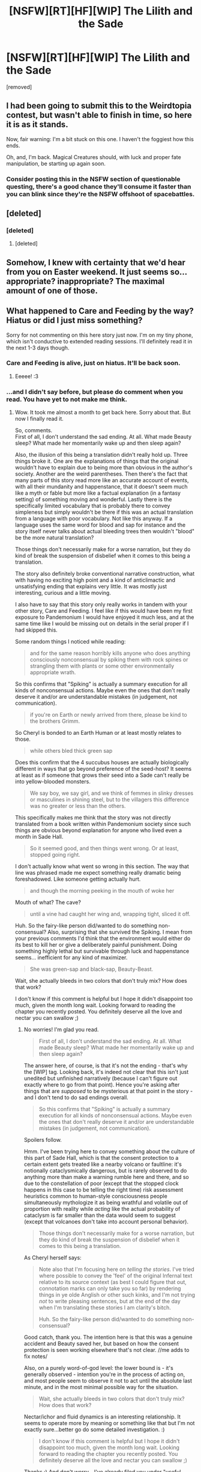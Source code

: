 #+TITLE: [NSFW][RT][HF][WIP] The Lilith and the Sade

* [NSFW][RT][HF][WIP] The Lilith and the Sade
:PROPERTIES:
:Author: Soren_Tycho
:Score: 20
:DateUnix: 1492164024.0
:DateShort: 2017-Apr-14
:END:
[removed]


** I had been going to submit this to the Weirdtopia contest, but wasn't able to finish in time, so here it is as it stands.

Now, fair warning: I'm a bit stuck on this one. I haven't the foggiest how this ends.

Oh, and, I'm back. Magical Creatures should, with luck and proper fate manipulation, be starting up again soon.
:PROPERTIES:
:Author: Soren_Tycho
:Score: 9
:DateUnix: 1492164466.0
:DateShort: 2017-Apr-14
:END:

*** Consider posting this in the NSFW section of questionable questing, there's a good chance they'll consume it faster than you can blink since they're the NSFW offshoot of spacebattles.
:PROPERTIES:
:Author: Kuratius
:Score: 7
:DateUnix: 1492179951.0
:DateShort: 2017-Apr-14
:END:


** [deleted]
:PROPERTIES:
:Score: 8
:DateUnix: 1492164090.0
:DateShort: 2017-Apr-14
:END:

*** [deleted]
:PROPERTIES:
:Score: 6
:DateUnix: 1492164173.0
:DateShort: 2017-Apr-14
:END:

**** [deleted]
:PROPERTIES:
:Score: 7
:DateUnix: 1492164220.0
:DateShort: 2017-Apr-14
:END:


** Somehow, I knew with certainty that we'd hear from you on Easter weekend. It just seems so... appropriate? inappropriate? The maximal amount of one of those.
:PROPERTIES:
:Author: dac69
:Score: 6
:DateUnix: 1492177939.0
:DateShort: 2017-Apr-14
:END:


** What happened to Care and Feeding by the way? Hiatus or did I just miss something?

Sorry for not commenting on this here story just now. I'm on my tiny phone, which isn't conductive to extended reading sessions. I'll definitely read it in the next 1-3 days though.
:PROPERTIES:
:Author: Bowbreaker
:Score: 5
:DateUnix: 1492191084.0
:DateShort: 2017-Apr-14
:END:

*** Care and Feeding is alive, just on hiatus. It'll be back soon.
:PROPERTIES:
:Author: Soren_Tycho
:Score: 8
:DateUnix: 1492192074.0
:DateShort: 2017-Apr-14
:END:

**** Eeeee! :3
:PROPERTIES:
:Author: gabbalis
:Score: 3
:DateUnix: 1492201379.0
:DateShort: 2017-Apr-15
:END:


*** ...and I didn't say before, but please do comment when you read. You have yet to not make me think.
:PROPERTIES:
:Author: Soren_Tycho
:Score: 2
:DateUnix: 1492577469.0
:DateShort: 2017-Apr-19
:END:

**** Wow. It took me almost a month to get back here. Sorry about that. But now I finally read it.

So, comments.\\
First of all, I don't understand the sad ending. At all. What made Beauty sleep? What made her momentarily wake up and then sleep again?

Also, the illusion of this being a translation didn't really hold up. Three things broke it. One are the explanations of things that the original wouldn't have to explain due to being more than obvious in the author's society. Another are the weird parentheses. Then there's the fact that many parts of this story read more like an accurate account of events, with all their mundanity and happenstance, that it doesn't seem much like a myth or fable but more like a factual explanation (in a fantasy setting) of something moving and wonderful. Lastly there is the specifically limited vocabulary that is probably there to convey simpleness but simply wouldn't be there if this was an actual translation from a language with poor vocabulary. Not like this anyway. If a language uses the same word for blood and sap for instance and the story itself never talks about actual bleeding trees then wouldn't "blood" be the more natural translation?

Those things don't necessarily make for a worse narration, but they do kind of break the suspension of disbelief when it comes to this being a translation.

The story also definitely broke conventional narrative construction, what with having no exciting high point and a kind of anticlimactic and unsatisfying ending that explains very little. It was mostly just interesting, curious and a little moving.

I also have to say that this story only really works in tandem with your other story, Care and Feeding. I feel like if this would have been my first exposure to Pandemonium I would have enjoyed it much less, and at the same time like I would be missing out on details in the serial proper if I had skipped this.

Some random things I noticed while reading:

#+begin_quote
  and for the same reason horribly kills anyone who does anything consciously nonconsensual by spiking them with rock spines or strangling them with plants or some other environmentally appropriate wrath.
#+end_quote

So this confirms that "Spiking" is actually a summary execution for all kinds of nonconsensual actions. Maybe even the ones that don't really deserve it and/or are understandable mistakes (in judgement, not communication).

#+begin_quote
  if you're on Earth or newly arrived from there, please be kind to the brothers Grimm.
#+end_quote

So Cheryl is bonded to an Earth Human or at least mostly relates to those.

#+begin_quote
  while others bled thick green sap
#+end_quote

Does this confirm that the 4 succubus houses are actually biologically different in ways that go beyond preference of the seed-host? It seems at least as if someone that grows their seed into a Sade can't really be into yellow-blooded monsters.

#+begin_quote
  We say boy, we say girl, and we think of femmes in slinky dresses or masculines in shining steel, but to the villagers this difference was no greater or less than the others.
#+end_quote

This specifically makes me think that the story was not directly translated from a book written within Pandemonium society since such things are obvious beyond explanation for anyone who lived even a month in Sade Hall.

#+begin_quote
  So it seemed good, and then things went wrong. Or at least, stopped going right.
#+end_quote

I don't actually know what went so wrong in this section. The way that line was phrased made me expect something really dramatic being foreshadowed. Like someone getting actually hurt.

#+begin_quote
  and though the morning peeking in the mouth of woke her
#+end_quote

Mouth of what? The cave?

#+begin_quote
  until a vine had caught her wing and, wrapping tight, sliced it off.
#+end_quote

Huh. So the fairy-like person did/wanted to do something non-consensual? Also, surprising that she survived the Spiking. I mean from your previous comments I'd think that the environment would either do its best to kill her or give a deliberately painful punishment. Doing something highly lethal but survivable through luck and happenstance seems... inefficient for any kind of maximizer.

#+begin_quote
  She was green-sap and black-sap, Beauty-Beast.
#+end_quote

Wait, she actually bleeds in two colors that don't truly mix? How does that work?

I don't know if this comment is helpful but I hope it didn't disappoint too much, given the month long wait. Looking forward to reading the chapter you recently posted. You definitely deserve all the love and nectar you can swallow ;)
:PROPERTIES:
:Author: Bowbreaker
:Score: 2
:DateUnix: 1494986260.0
:DateShort: 2017-May-17
:END:

***** No worries! I'm glad you read.

#+begin_quote
  First of all, I don't understand the sad ending. At all. What made Beauty sleep? What made her momentarily wake up and then sleep again?
#+end_quote

The answer here, of course, is that it's not the ending - that's why the [WIP] tag. Looking back, it's indeed not clear that this isn't just unedited but unfinished narratively (because I can't figure out exactly where to go from that point). Hence you're asking after things that are /supposed/ to be mysterious at that point in the story - and I don't tend to do sad endings overall.

#+begin_quote
  So this confirms that "Spiking" is actually a summary execution for all kinds of nonconsensual actions. Maybe even the ones that don't really deserve it and/or are understandable mistakes (in judgement, not communication).
#+end_quote

Spoilers follow.

Hmm. I've been trying here to convey something about the culture of this part of Sade Hall, which is that the consent protection to a certain extent gets treated like a nearby volcano or faultline: it's notionally cataclysmically dangerous, but is rarely observed to do anything more than make a warning rumble here and there, and so due to the constellation of poor (except that the stopped clock happens in this case to be telling the right time) risk assessment heuristics common to human-style consciousness people simultaneously mythologize it as being wrathful and volatile out of proportion with reality while /acting/ like the actual probability of cataclysm is far smaller than the data would seem to suggest (except that volcanoes don't take into account personal behavior).

#+begin_quote
  Those things don't necessarily make for a worse narration, but they do kind of break the suspension of disbelief when it comes to this being a translation.
#+end_quote

As Cheryl herself says:

#+begin_quote
  Note also that I'm focusing here on /telling the stories/. I've tried where possible to convey the 'feel' of the original Infernal text relative to its source context (as best I could figure that out, connotation marks can only take you so far) by rendering things in ye olde Anglish or other such kinks, and I'm not trying /not/ to write pleasing sentences, but at the end of the day when I'm translating these stories I am clarity's bitch.

  Huh. So the fairy-like person did/wanted to do something non-consensual?
#+end_quote

Good catch, thank you. The intention here is that this was a genuine accident and Beauty saved her, but based on how the consent protection is seen working elsewhere that's not clear. //me adds to fix notes/

Also, on a purely word-of-god level: the lower bound is - it's generally observed - intention you're in the process of acting on, and most people seem to observe it not to act until the absolute last minute, and in the most minimal possible way for the situation.

#+begin_quote
  Wait, she actually bleeds in two colors that don't truly mix? How does that work?
#+end_quote

Nectar/ichor and fluid dynamics is an interesting relationship. It seems to operate more by meaning or something like that but I'm not exactly sure...better go do some detailed investigation. :)

#+begin_quote
  I don't know if this comment is helpful but I hope it didn't disappoint too much, given the month long wait. Looking forward to reading the chapter you recently posted. You definitely deserve all the love and nectar you can swallow ;)
#+end_quote

Thanks :) And don't worry - I've already filed you under "useful negative critique".
:PROPERTIES:
:Author: Soren_Tycho
:Score: 2
:DateUnix: 1495090792.0
:DateShort: 2017-May-18
:END:
